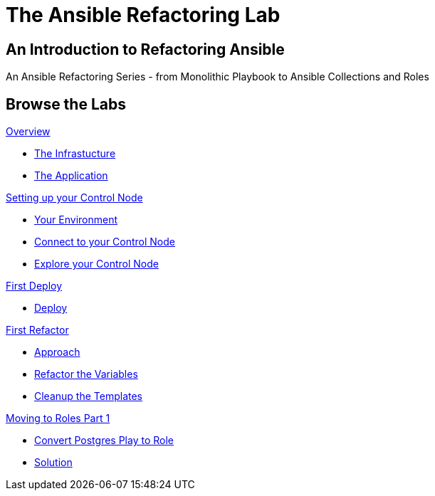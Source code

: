 = The Ansible Refactoring Lab
:page-layout: home
:!sectids:

[.text-center.strong]
== An Introduction to Refactoring Ansible

An Ansible Refactoring Series - from Monolithic Playbook to Ansible Collections and Roles

[.tiles.browse]
== Browse the Labs

[.tile]
.xref:01-ansible-refactoring-overview.adoc[Overview]
* xref:01-ansible-refactoring-overview.adoc#infrastucture[The Infrastucture]
* xref:01-ansible-refactoring-overview.adoc#application[The Application]

[.tile]
.xref:02-ansible-refactoring-control-node.adoc[Setting up your Control Node]
* xref:02-ansible-refactoring-control-node.adoc#environment[Your Environment]
* xref:02-ansible-refactoring-control-node.adoc#connect[Connect to your Control Node]
* xref:02-ansible-refactoring-control-node.adoc#explore[Explore your Control Node]

[.tile]
.xref:03-ansible-refactoring-first-deploy.adoc[First Deploy]
* xref:03-ansible-refactoring-first-deploy.adoc#deploy[Deploy]

[.tile]
.xref:04-ansible-refactoring-first-refactor.adoc[First Refactor]
* xref:04-ansible-refactoring-first-refactor.adoc#approach[Approach]
* xref:04-ansible-refactoring-first-refactor.adoc#variables[Refactor the Variables]
* xref:04-ansible-refactoring-first-refactor.adoc#templates[Cleanup the Templates]

[.tile]
.xref:05-ansible-refactoring-roles-part1.adoc[Moving to Roles Part 1]
* xref:05-ansible-refactoring-roles-part1.adoc#postgres2role[Convert Postgres Play to Role]
* xref:05-ansible-refactoring-roles-part1.adoc#solution[Solution]

